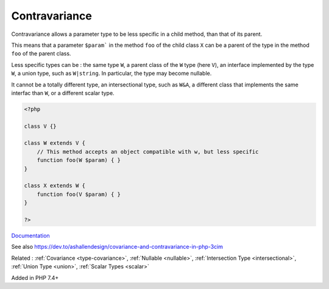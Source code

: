 .. _type-contravariance:
.. _contravariance:
.. meta::
	:description:
		Contravariance: Contravariance allows a parameter type to be less specific in a child method, than that of its parent.
	:twitter:card: summary_large_image
	:twitter:site: @exakat
	:twitter:title: Contravariance
	:twitter:description: Contravariance: Contravariance allows a parameter type to be less specific in a child method, than that of its parent
	:twitter:creator: @exakat
	:twitter:image:src: https://php-dictionary.readthedocs.io/en/latest/_static/logo.png
	:og:image: https://php-dictionary.readthedocs.io/en/latest/_static/logo.png
	:og:title: Contravariance
	:og:type: article
	:og:description: Contravariance allows a parameter type to be less specific in a child method, than that of its parent
	:og:url: https://php-dictionary.readthedocs.io/en/latest/dictionary/type-contravariance.ini.html
	:og:locale: en
.. raw:: html

	<script type="application/ld+json">{"@context":"https:\/\/schema.org","@graph":[{"@type":"WebPage","@id":"https:\/\/php-dictionary.readthedocs.io\/en\/latest\/tips\/debug_zval_dump.html","url":"https:\/\/php-dictionary.readthedocs.io\/en\/latest\/tips\/debug_zval_dump.html","name":"Contravariance","isPartOf":{"@id":"https:\/\/www.exakat.io\/"},"datePublished":"Thu, 12 Jun 2025 05:05:08 +0000","dateModified":"Thu, 12 Jun 2025 05:05:08 +0000","description":"Contravariance allows a parameter type to be less specific in a child method, than that of its parent","inLanguage":"en-US","potentialAction":[{"@type":"ReadAction","target":["https:\/\/php-dictionary.readthedocs.io\/en\/latest\/dictionary\/Contravariance.html"]}]},{"@type":"WebSite","@id":"https:\/\/www.exakat.io\/","url":"https:\/\/www.exakat.io\/","name":"Exakat","description":"Smart PHP static analysis","inLanguage":"en-US"}]}</script>


Contravariance
--------------

Contravariance allows a parameter type to be less specific in a child method, than that of its parent. 

This means that a parameter ``$param``` in the method ``foo`` of the child class ``X`` can be a parent of the type in the method ``foo`` of the parent class. 

Less specific types can be : the same type ``W``, a parent class of the ``W`` type (here ``V``), an interface implemented by the type ``W``, a union type, such as ``W|string``. In particular, the type may become nullable. 

It cannot be a totally different type, an intersectional type, such as ``W&A``, a different class that implements the same interfac than ``W``, or a different scalar type. 

.. code-block:: php
   
   <?php
   
   class V {}
   
   class W extends V {
       // This method accepts an object compatible with w, but less specific
       function foo(W $param) { }
   }
   
   class X extends W {
       function foo(V $param) { }
   }
   
   ?>


`Documentation <https://www.php.net/manual/en/language.oop5.variance.php>`__

See also https://dev.to/ashallendesign/covariance-and-contravariance-in-php-3cim

Related : :ref:`Covariance <type-covariance>`, :ref:`Nullable <nullable>`, :ref:`Intersection Type <intersectional>`, :ref:`Union Type <union>`, :ref:`Scalar Types <scalar>`

Added in PHP 7.4+
